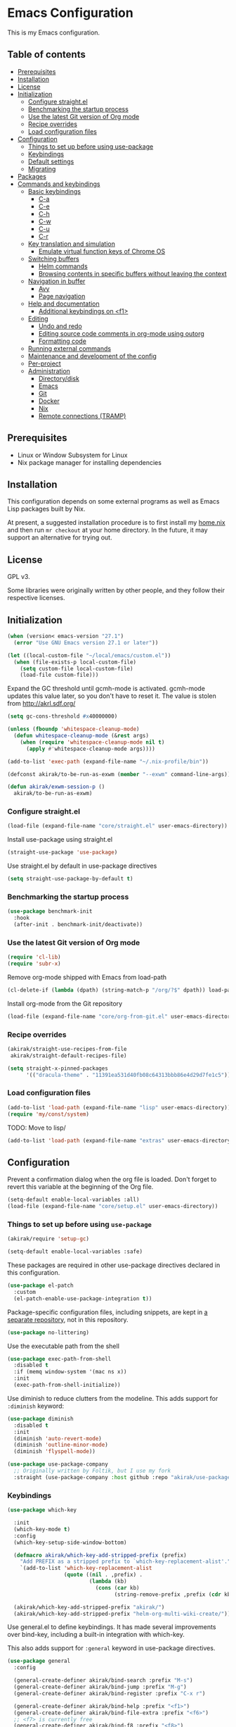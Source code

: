 * Emacs Configuration
This is my Emacs configuration.

** Table of contents
:PROPERTIES:
:TOC: siblings
:END:
-  [[#prerequisites][Prerequisites]]
-  [[#installation][Installation]]
-  [[#license][License]]
-  [[#initialization][Initialization]]
  -  [[#configure-straightel][Configure straight.el]]
  -  [[#benchmarking-the-startup-process][Benchmarking the startup process]]
  -  [[#use-the-latest-git-version-of-org-mode][Use the latest Git version of Org mode]]
  -  [[#recipe-overrides][Recipe overrides]]
  -  [[#load-configuration-files][Load configuration files]]
-  [[#configuration][Configuration]]
  -  [[#things-to-set-up-before-using-use-package][Things to set up before using use-package]]
  -  [[#keybindings][Keybindings]]
  -  [[#default-settings][Default settings]]
  -  [[#migrating][Migrating]]
-  [[#packages][Packages]]
-  [[#commands-and-keybindings][Commands and keybindings]]
  -  [[#basic-keybindings][Basic keybindings]]
    -  [[#c-a][C-a]]
    -  [[#c-e][C-e]]
    -  [[#c-h][C-h]]
    -  [[#c-w][C-w]]
    -  [[#c-u][C-u]]
    -  [[#c-r][C-r]]
  -  [[#key-translation-and-simulation][Key translation and simulation]]
    -  [[#emulate-virtual-function-keys-of-chrome-os][Emulate virtual function keys of Chrome OS]]
  -  [[#switching-buffers][Switching buffers]]
    -  [[#helm-commands][Helm commands]]
    -  [[#browsing-contents-in-specific-buffers-without-leaving-the-context][Browsing contents in specific buffers without leaving the context]]
  -  [[#navigation-in-buffer][Navigation in buffer]]
    -  [[#avy][Avy]]
    -  [[#page-navigation][Page navigation]]
  -  [[#help-and-documentation][Help and documentation]]
    -  [[#additional-keybindings-on-f1][Additional keybindings on <f1>]]
  -  [[#editing][Editing]]
    -  [[#undo-and-redo][Undo and redo]]
    -  [[#editing-source-code-comments-in-org-mode-using-outorg][Editing source code comments in org-mode using outorg]]
    -  [[#formatting-code][Formatting code]]
  -  [[#running-external-commands][Running external commands]]
  -  [[#maintenance-and-development-of-the-config][Maintenance and development of the config]]
  -  [[#per-project][Per-project]]
  -  [[#administration][Administration]]
    -  [[#directorydisk][Directory/disk]]
    -  [[#emacs][Emacs]]
    -  [[#git][Git]]
    -  [[#docker][Docker]]
    -  [[#nix][Nix]]
    -  [[#remote-connections-tramp][Remote connections (TRAMP)]]

**  Prerequisites
- Linux or Window Subsystem for Linux
- Nix package manager for installing dependencies


**  Installation
This configuration depends on some external programs as well as Emacs
Lisp packages built by Nix.

At present, a suggested installation procedure is to first install my [[https://github.com/akirak/home.nix][home.nix]] and then run =mr checkout= at your home directory.
In the future, it may support an alternative for trying out.


**  License
GPL v3.

Some libraries were originally written by other people, and they
follow their respective licenses.


**  Initialization
#+begin_src emacs-lisp
(when (version< emacs-version "27.1")
  (error "Use GNU Emacs version 27.1 or later"))

(let ((local-custom-file "~/local/emacs/custom.el"))
  (when (file-exists-p local-custom-file)
    (setq custom-file local-custom-file)
    (load-file custom-file)))
#+end_src

Expand the GC threshold until gcmh-mode is activated.
gcmh-mode updates this value later, so you don't have to reset it.
The value is stolen from http://akrl.sdf.org/

#+begin_src emacs-lisp
(setq gc-cons-threshold #x40000000)

(unless (fboundp 'whitespace-cleanup-mode)
  (defun whitespace-cleanup-mode (&rest args)
    (when (require 'whitespace-cleanup-mode nil t)
      (apply #'whitespace-cleanup-mode args))))

(add-to-list 'exec-path (expand-file-name "~/.nix-profile/bin"))

(defconst akirak/to-be-run-as-exwm (member "--exwm" command-line-args))

(defun akirak/exwm-session-p ()
  akirak/to-be-run-as-exwm)
#+end_src

***  Configure straight.el
#+begin_src emacs-lisp
(load-file (expand-file-name "core/straight.el" user-emacs-directory))
#+end_src

Install use-package using straight.el

#+begin_src emacs-lisp
(straight-use-package 'use-package)
#+end_src

Use straight.el by default in use-package directives

#+begin_src emacs-lisp
(setq straight-use-package-by-default t)
#+end_src

***  Benchmarking the startup process
#+begin_src emacs-lisp
(use-package benchmark-init
  :hook
  (after-init . benchmark-init/deactivate))
#+end_src

***  Use the latest Git version of Org mode
#+begin_src emacs-lisp
(require 'cl-lib)
(require 'subr-x)
#+end_src

Remove org-mode shipped with Emacs from load-path

#+begin_src emacs-lisp
(cl-delete-if (lambda (dpath) (string-match-p "/org/?$" dpath)) load-path)
#+end_src

Install org-mode from the Git repository

#+begin_src emacs-lisp
(load-file (expand-file-name "core/org-from-git.el" user-emacs-directory))
#+end_src

***  Recipe overrides
#+begin_src emacs-lisp
(akirak/straight-use-recipes-from-file
 akirak/straight-default-recipes-file)

(setq straight-x-pinned-packages
      '(("dracula-theme" . "11391ea531d40fb08c64313bbb86e4d29d7fe1c5")))
#+end_src

***  Load configuration files
#+begin_src emacs-lisp
(add-to-list 'load-path (expand-file-name "lisp" user-emacs-directory))
(require 'my/const/system)
#+end_src

TODO: Move to lisp/

#+begin_src emacs-lisp
(add-to-list 'load-path (expand-file-name "extras" user-emacs-directory))
#+end_src

**  Configuration
Prevent a confirmation dialog when the org file is loaded.
Don't forget to revert this variable at the beginning of the Org file.

#+begin_src emacs-lisp
(setq-default enable-local-variables :all)
(load-file (expand-file-name "core/setup.el" user-emacs-directory))
#+end_src

***  Things to set up before using =use-package=
#+begin_src emacs-lisp
(akirak/require 'setup-gc)

(setq-default enable-local-variables :safe)
#+end_src

These packages are required in other use-package directives declared in this
configuration.


#+begin_src emacs-lisp
(use-package el-patch
  :custom
  (el-patch-enable-use-package-integration t))
#+end_src

Package-specific configuration files, including snippets, are kept in [[https://github.com/akirak/emacs-config-library][a separate repository]], not in this repository.


#+begin_src emacs-lisp
(use-package no-littering)
#+end_src

Use the executable path from the shell


#+begin_src emacs-lisp
(use-package exec-path-from-shell
  :disabled t
  :if (memq window-system '(mac ns x))
  :init
  (exec-path-from-shell-initialize))
#+end_src

Use diminish to reduce clutters from the modeline. This adds support for =:diminish= keyword:


#+begin_src emacs-lisp
(use-package diminish
  :disabled t
  :init
  (diminish 'auto-revert-mode)
  (diminish 'outline-minor-mode)
  (diminish 'flyspell-mode))

(use-package use-package-company
  ;; Originally written by Foltik, but I use my fork
  :straight (use-package-company :host github :repo "akirak/use-package-company"))
#+end_src

***  Keybindings
#+begin_src emacs-lisp
(use-package which-key

  :init
  (which-key-mode t)
  :config
  (which-key-setup-side-window-bottom)

  (defmacro akirak/which-key-add-stripped-prefix (prefix)
    "Add PREFIX as a stripped prefix to `which-key-replacement-alist'."
    `(add-to-list 'which-key-replacement-alist
                  (quote ((nil . ,prefix) .
                          (lambda (kb)
                            (cons (car kb)
                                  (string-remove-prefix ,prefix (cdr kb))))))))

  (akirak/which-key-add-stripped-prefix "akirak/")
  (akirak/which-key-add-stripped-prefix "helm-org-multi-wiki-create/"))
#+end_src

Use general.el to define keybindings. It has made several
improvements over bind-key, including a built-in integration with
which-key.

This also adds support for =:general= keyword in use-package
directives.

#+begin_src emacs-lisp
(use-package general
  :config

  (general-create-definer akirak/bind-search :prefix "M-s")
  (general-create-definer akirak/bind-jump :prefix "M-g")
  (general-create-definer akirak/bind-register :prefix "C-x r")

  (general-create-definer akirak/bind-help :prefix "<f1>")
  (general-create-definer akirak/bind-file-extra :prefix "<f6>")
  ;; <f7> is currently free
  (general-create-definer akirak/bind-f8 :prefix "<f8>")
  ;; <f9> is reserved for recompile
  (general-create-definer akirak/bind-admin :prefix "<f12>"
    :prefix-map 'akirak/admin-map)

  ;; ~C-c~ is reserved for the user.
  ;; Package developers should not use them for their packages.
  (general-create-definer akirak/bind-user :prefix "C-c")

  ;; bind-generic (C-.) for editing
  ;; Generic prefix key for editing commands.
  (general-create-definer akirak/bind-generic :prefix "C-."
    :prefix-map 'akirak/generic-prefix-map)

  ;; bind-mode (C-,) for major-mode-specific commands
  (defconst akirak/mode-prefix-key "C-,"
    "Prefix for mode-specific keys.")
  (general-create-definer akirak/bind-mode :prefix akirak/mode-prefix-key)

  ;; Use ~<C-return>~ for starting a REPL session
  (general-create-definer akirak/bind-mode-repl
    :prefix "<C-return>")

  ;; TODO: I want to change this key to something else
  (general-create-definer akirak/bind-customization :prefix "C-x ESC"))

(use-package defrepeater
  :general
  ([remap other-window] (defrepeater #'other-window)
   [remap winner-undo] (defrepeater #'winner-undo)
   [remap winner-redo] (defrepeater #'winner-redo)
   [remap text-scale-increase] (defrepeater #'text-scale-increase)
   [remap text-scale-decrease] (defrepeater #'text-scale-decrease)))
#+end_src

***  Default settings
#+begin_src emacs-lisp
(require 'setup-defaults)

(when (akirak/running-on-crostini-p)
  (require 'my/system/platform/crostini))
#+end_src

***  Migrating
In case there are functions that depends on these modules,
load them first.

#+begin_src emacs-lisp
(require 'my/project)
(require 'my/buffer/predicate)
(org-babel-load-file (expand-file-name "main.org" user-emacs-directory))
#+end_src

**  Packages
#+begin_src emacs-lisp
(use-package discover-my-major
  :commands (discover-my-major))
(use-package docker
  :disabled t)
(use-package ediprolog)
(use-package electric
  :straight (:type built-in)
  :hook
  (text-mode . electric-pair-local-mode))
(use-package epkg)
(use-package explain-pause-mode)

(use-package helm-tail
  :commands (helm-tail))
(use-package org-recent-headings
  :after org
  :config
  (org-recent-headings-mode 1))
(use-package su)
(use-package valign
  :disabled t
  :hook
  (org-mode . valign-mode))
(use-package whole-line-or-region)
#+end_src

**  Commands and keybindings
***  Basic keybindings
These keybindings basically emulate UNIX shells (i.e. sh, bash,
etc.).

I also like to define "dwim" commands, if applicable, to save the
keybinding space and key strokes.

****  C-a
By default, ~C-a~ is bound to =beginning-of-line=.

This command first jump to the indentation and then visits the
beginning of line.

#+begin_src emacs-lisp
(general-def prog-mode-map
  "C-a"
  (defun akirak/back-to-indentation-or-beginning-of-line ()
    (interactive)
    (if (or (looking-at "^")
            (string-match-p (rx (not (any space)))
                            (buffer-substring-no-properties
                             (line-beginning-position)
                             (point))))
        (back-to-indentation)
      (beginning-of-line))))
#+end_src

In =org-mode=, I prefer =org-beginning-of-line=.

#+begin_src emacs-lisp
(general-def :keymaps 'org-mode-map :package 'org
  "C-a" #'org-beginning-of-line)
#+end_src

****  C-e
#+begin_src emacs-lisp
(general-def :keymaps 'org-mode-map :package 'org
  "C-e" #'org-end-of-line)
#+end_src

****  C-h
#+begin_src emacs-lisp
(general-def
  "C-h" 'backward-delete-char)
#+end_src

****  C-w
#+begin_src emacs-lisp
(general-def
  "C-w"
  (defun akirak/kill-region-or-backward-kill-word (&optional arg)
    "If a region is active, run `kill-region'. Otherwise, run `backward-kill-word'."
    (interactive "p")
    (if (region-active-p)
        (kill-region (region-beginning) (region-end))
      (backward-kill-word arg))))

(general-def minibuffer-local-map
  "C-w" #'backward-kill-word)

(general-def ivy-minibuffer-map :package 'ivy
  "C-w" #'ivy-backward-kill-word)
#+end_src

****  C-u
#+begin_src emacs-lisp
(general-def minibuffer-local-map
  "C-u" #'backward-kill-sentence)

(general-def ivy-minibuffer-map :package 'ivy
  "C-u"
  (defun ivy-backward-kill-sentence ()
    (interactive)
    (if ivy--directory
        (progn (ivy--cd "/")
               (ivy--exhibit))
      (if (bolp)
          (kill-region (point-min) (point))
        (backward-kill-sentence)))))
#+end_src

****  C-r
In minibuffers, ~C-r~ should call history.

#+begin_src emacs-lisp
(general-def ivy-minibuffer-map :package 'ivy
  "C-r" 'counsel-minibuffer-history)
#+end_src

***  Key translation and simulation
Since I have bound C-h to =backward-delete-char= but still use the
help system frequently, I bind ~M-`~ to ~<f1>~ in
=key-translation-map=.

#+begin_src emacs-lisp
(general-def key-translation-map
  ;; * Obsolete
  ;; As <menu> (application on Windows keyboards) is hard to reach on some
  ;; keyboards, I will use <C-tab> instead. This key combination is occupied on
  ;; web browsers but vacant on most Emacs major modes, so it is safe to use it
  ;; on non-EXWM buffers.
  ;; "<C-tab>" (kbd "<menu>")

  ;; Chromebook don't have physical function keys. They substitute
  ;; Search + num for function keys, but Search + 1 is hard to press,
  ;; especially when Search and Ctrl are swapped.
  ;; This is quite annoying, so I will use M-` as <f1>.
  "M-`" (kbd "<f1>"))

(general-def "M-r" (general-simulate-key "C-x r"))
#+end_src

****  Emulate virtual function keys of Chrome OS
Emulate function keys of Chrome OS, i.e. use ~s-NUM~ as function
keys.

#+begin_src emacs-lisp
(define-globalized-minor-mode akirak/emulate-chromeos-fnkey-mode
  nil
  (lambda ()
    (cond
     (akirak/emulate-chromeos-fnkey-mode
      (dolist (n (number-sequence 1 9))
        (define-key key-translation-map
          (kbd (format "s-%d" n)) (kbd (format "<f%d>" n))))
      (define-key key-translation-map
        (kbd "s-0") (kbd "<f10>"))
      (define-key key-translation-map
        (kbd "s--") (kbd "<f11>"))
      (define-key key-translation-map
        (kbd "s-=") (kbd "<f12>")))
     (t
      (dolist (n (number-sequence 0 9))
        (define-key key-translation-map
          (kbd (format "s-%d" n)) nil))
      (define-key key-translation-map
        (kbd "s--") nil)
      (define-key key-translation-map
        (kbd "s-=") nil)))))

(unless (akirak/running-on-crostini-p)
  (akirak/emulate-chromeos-fnkey-mode 1))
#+end_src

***  Switching buffers
Switching buffers is the most essential operation in Emacs.
Most of these commands are bound on C-x.

****  Helm commands
#+begin_src emacs-lisp
(general-def
  "C-x b"
  (defun akirak/switch-to-project-file-buffer (project)
    (interactive (list (if current-prefix-arg
                           'all
                         (-some-> (project-current)
                           (project-roots)
                           (car-safe)))))
    (require 'my/helm/action/git)
    (cond
     ((eq project 'all)
      (helm-buffers-list))
     (t
      (let ((default-directory (or project default-directory)))
        (helm :prompt (format "Project %s: " project)
              :sources
              `(,@(akirak/helm-project-buffer-sources project #'akirak/switch-to-project-file-buffer)
                ,akirak/helm-source-recent-files))))))
  "C-x p"
  (defun akirak/find-file-recursively (root)
    (interactive (list (akirak/project-root default-directory)))
    (require 'my/helm/source/file)
    (when current-prefix-arg
      (akirak/clear-project-file-cache root :sort 'modified))
    (let ((default-directory root))
      (helm :prompt (format "Browse %s: " root)
            :sources
            (list akirak/helm-source-project-files
                  akirak/helm-source-dummy-find-file))))
  "C-x d"
  (defun akirak/switch-to-dired-buffer ()
    "Switch to a directory buffer interactively.

Without a prefix, it displays a list of dired buffers, a list of
directories of live file buffers, and a list of directory
bookmarks.

With a single universal prefix, it displays a list of known Git
repositories.

With two universal prefixes, it displays a list of remote
connection identities of recent files."
    (interactive)
    (pcase current-prefix-arg
      ('(4)
       (require 'my/helm/source/remote)
       (helm :prompt "Remote: "
             :sources
             '(akirak/helm-source-remote-bookmark
               akirak/helm-source-recent-remotes)))
      ('()
       (require 'my/helm/source/dir)
       (helm :prompt "Directory/repository: "
             :sources
             (list (akirak/helm-dired-buffer-source)
                   akirak/helm-directory-bookmark-source
                   akirak/helm-open-file-buffer-directories-source)))
      (_ (user-error "Not matching %s" current-prefix-arg))))
  "C-x g"
  (defun akirak/browse-git-repository ()
    (interactive)
    (require 'my/helm/source/dir)
    (helm :prompt "Directory/repository: "
          :sources
          (list akirak/helm-directory-bookmark-as-git-source
                akirak/helm-magit-list-repos-source)))
  "C-x j"
  (defun akirak/switch-to-org-buffer ()
    (interactive)
    (require 'helm-org-ql)
    (require 'org-recent-headings)
    (helm :prompt "Switch to Org: "
          :sources
          (list (akirak/helm-indirect-org-buffer-source)
                helm-source-org-recent-headings
                akirak/helm-source-org-starter-known-files
                helm-source-org-ql-views)))
  "C-x x"
  (defun akirak/switch-to-x-buffer (&optional arg)
    (interactive "P")
    (cond
     ((akirak/exwm-session-p)
      (helm :prompt "Switch to EXWM buffer: "
            :sources (akirak/helm-exwm-buffer-source)))
     ((akirak/windows-subsystem-for-linux-p)
      (user-error "Not supported on WSL"))
     ((eq system-type 'linux)
      ;; TODO: Implement it
      (cl-assert (executable-find "wmctrl"))
      (helm :prompt "X window: "
            :source
            (helm-build-sync-source "X windows"
              :candidates (-map (lambda (s) (cons s (car (s-split-words s))))
                                (process-lines "wmctrl" "-l"))
              :action (lambda (wid)
                        (async-start-process "wmctrl" "wmctrl" nil
                                             "-a" wid)))))))
  "C-x '"
  (defun akirak/switch-to-reference-buffer-or-browser ()
    (interactive)
    (require 'my/helm/source/web)
    (helm :prompt "Switch to a reference buffer: "
          :default (list (thing-at-point 'symbol)
                         (buffer-name helm-current-buffer))
          :sources (append (list (akirak/helm-reference-buffer-source))
                           (list helm-source-bookmark-info
                                 helm-source-bookmark-man)
                           (list (helm-def-source--info-files))
                           (akirak/helm-web-sources)))))
#+end_src

In the list of project buffers, you can switch to a file list with
~M-/~.

#+begin_src emacs-lisp
(general-def
  :keymaps 'akirak/helm-project-buffer-map
  :package 'my/helm/source/complex
  "M-/" (lambda ()
          (interactive)
          (helm-run-after-quit
           (lambda ()
             (akirak/find-file-recursively default-directory)))))
#+end_src

I haven't bound any key to this command yet.

#+begin_src emacs-lisp
(defun akirak/switch-to-scratch-buffer ()
  (interactive)
  (helm :prompt "Switch to a scratch/REPL buffer: "
        :sources
        (akirak/helm-scratch-buffer-source)))
#+end_src

****  Browsing contents in specific buffers without leaving the context
#+begin_src emacs-lisp
(general-def
  ;; This command lets you browse lines in error buffers.
  "C-x t" #'helm-tail)
#+end_src

***  Navigation in buffer
****  Avy
Use avy-goto-word-1.
https://irreal.org/blog/?p=9130

#+begin_src emacs-lisp
(general-def
  "C-'" #'avy-goto-word-1)
#+end_src

****  Page navigation
I will use ~C-x [~ and ~C-x ]~ for "page" navigation. These keys
are bound to =backward-page= and =forward-page= by default, but
they should be rebound depending on the major mode, since the
notion of page/chunk varies.


#+begin_src emacs-lisp
(general-def
  ;; Default
  "C-x [" #'backward-page
  "C-x ]" #'forward-page)

(general-def :keymaps 'org-mode-map :package 'org
  ;; [remap backward-page]
  [remap forward-page]
  (defun akirak/org-narrow-to-next-sibling-subtree ()
    (interactive)
    (if (buffer-narrowed-p)
        (let ((old-level (save-excursion
                           (goto-char (point-min))
                           (org-outline-level)))
              (end (point-max)))
          (goto-char (point-max))
          (widen)
          (if (re-search-forward org-heading-regexp nil t)
              (let ((new-level (org-outline-level)))
                (org-narrow-to-subtree)
                (org-back-to-heading)
                (org-show-subtree)
                (cond
                 ((= new-level old-level)
                  (message "Narrowing to the next sibling"))
                 ((> new-level old-level)
                  (message "Narrowing to a child"))
                 ((< new-level old-level)
                  (message "Narrowing to an upper level"))))
            (message "No more heading")))
      (message "Buffer is not narrowed"))))

(general-def :keymaps 'Info-mode-map :package 'info
  "h" #'Info-up
  [remap forward-page] #'Info-next-preorder
  [remap backward-page] #'Info-prev)
#+end_src

***  Help and documentation
****  Additional keybindings on <f1>
#+begin_src emacs-lisp
(akirak/bind-help
  "M" #'discover-my-major
  "xc" #'describe-char
  "xf" #'counsel-faces)
#+end_src

e.g. M-` M-m -> <f1> ESC m

#+begin_src emacs-lisp
(akirak/bind-help
  "ESC m" #'woman
  "ESC i" #'helm-info
  "ESC d" #'helm-dash)
#+end_src

***  Editing
****  Undo and redo
You still can use the built-in undo command with C-x u

#+begin_src emacs-lisp
(use-package undo-fu
  :general
  ("C-/" #'undo-fu-only-undo
   "C-?" #'undo-fu-only-redo))
#+end_src

****  Editing source code comments in org-mode using outorg
Bind ~C-c '~ to outorg, which is the same keybinding as =org-edit-special=.

#+begin_src emacs-lisp
(use-package outorg
  :commands (outorg-edit-as-org)
  :config/el-patch
  (el-patch-defun outorg-convert-oldschool-elisp-buffer-to-outshine ()
    "Transform oldschool elisp buffer to outshine.
In `emacs-lisp-mode', transform an oldschool buffer (only
semicolons as outline-regexp) into an outshine buffer (with
outcommented org-mode headers)."
    (save-excursion
      (goto-char (point-min))
      (when (outline-on-heading-p)
        (outorg-convert-oldschool-elisp-headline-to-outshine))
      (while (not (eobp))
        (outline-next-heading)
        (outorg-convert-oldschool-elisp-headline-to-outshine)))
    (el-patch-remove (funcall 'outshine-hook-function))))
(general-def :keymaps 'emacs-lisp-mode-map
  "C-c '" #'outorg-edit-as-org)
(general-def :keymaps 'outorg-edit-minor-mode-map :package 'outorg
  "C-c '" #'outorg-copy-edits-and-exit)
#+end_src

****  Formatting code
#+begin_src emacs-lisp
(akirak/bind-generic
  "lf"
  (defun akirak/run-formatter ()
    (interactive)
    (require 'my/formatter)
    (pcase (akirak/get-project-formatter)
      (`(reformatter ,name)
       (if (region-active-p)
           (funcall (intern (concat name "-region")))
         (funcall (intern (concat name "-buffer"))))
       (let ((error-buf (get-buffer (format "*%s errors*" name))))
         (if (and error-buf
                  (> (buffer-size error-buf) 0))
             (display-buffer error-buf)
           (when-let (w (and error-buf
                             (get-buffer-window error-buf)))
             (quit-window nil w)))))
      (_ (user-error "%s formatter" formatter)))))

(akirak/bind-mode :keymaps 'magit-status-mode-map :package 'magit-status
  "lf"
  (defun akirak/run-formatter-on-project ()
    (interactive)
    (require 'my/formatter)
    (require 'my/file/enum)
    (let* ((project default-directory)
           (files (akirak/project-files project))
           (alist (->> (-group-by #'f-ext files)
                       (-sort (lambda (a b)
                                (> (length (cdr a))
                                   (length (cdr b)))))
                       (-filter #'car)))
           (ext (completing-read "File extension: "
                                 (-map #'car alist)
                                 nil t)))
      (dolist (file (cdr (assoc ext alist)))
        (let (new-buffer)
          (with-current-buffer (or (find-buffer-visiting file)
                                   (setq new-buffer
                                         (find-file-noselect file)))
            (save-restriction
              (widen)
              (pcase (akirak/get-project-formatter project :mode major-mode)
                (`(reformatter ,name)
                 (funcall (intern (concat name "-buffer"))))
                (_ (user-error "%s formatter" formatter)))
              (save-buffer))
            (let ((error-buf (get-buffer (format "*%s errors*" name))))
              (if (and error-buf
                       (> (buffer-size error-buf) 0))
                  (progn
                    (switch-to-buffer (current-buffer))
                    (display-buffer error-buf)
                    (user-error "Error while applying the formatter"))
                (when-let (w (and error-buf
                                  (get-buffer-window error-buf)))
                  (quit-window nil w)))))
          (when new-buffer
            (kill-buffer new-buffer)))))
    (if (derived-mode-p 'magit-status-mode)
        (progn
          (message "Finished formatting. Refreshing the magit buffer...")
          (magit-refresh))
      (message "Finished formatting"))))
#+end_src

***  Running external commands
#+begin_src emacs-lisp
(general-def
  "C-x c"
  (defun akirak/compile-command (&optional arg)
    (interactive "P")
    (require 'my/compile)
    (cl-labels
        ((spago-root
          ()
          (locate-dominating-file default-directory "spago.dhall"))
         (spago-build
          (root)
          (let ((command (completing-read "PureScript spago command: "
                                          akirak/spago-compile-command-list)))
            (akirak/compile command :directory root)))
         (make-root
          ()
          (locate-dominating-file default-directory "Makefile"))
         (npm-root
          ()
          (locate-dominating-file default-directory "package.json"))
         (npm-run-something
          (root)
          (progn
            (require 'my/compile/npm)
            (let ((script-alist (akirak/npm-package-json-commands (f-join root "package.json")))
                  (default-directory root)
                  (action (lambda (command)
                            (akirak/compile (concat "npm " command)
                                            :nix-shell-args (unless (executable-find "npm")
                                                              '("-p" "nodejs"))))))
              (helm :prompt (format "npm command [%s]: " root)
                    :sources
                    (list (helm-build-sync-source "Script"
                            :candidates
                            (-map (lambda (cell)
                                    (cons (format "%s: %s" (car cell) (cdr cell))
                                          (cdr cell)))
                                  script-alist)
                            :coerce (-partial #'s-append "run ")
                            :action action)
                          (helm-build-sync-source "Basic commands"
                            :candidates
                            '("install")
                            :action action))))))
         (mix-run-command
          ()
          (progn
            (require 'my/compile/mix)
            (helm :prompt (format "mix command [%s]: " default-directory)
                  :sources
                  (list (helm-build-sync-source "Mix commands"
                          :candidates
                          (-map (lambda (cell)
                                  (cons (format "%s %s"
                                                (car cell)
                                                (propertize (cdr cell)
                                                            'face 'font-lock-comment-face))
                                        (car cell)))
                                (akirak/mix-command-alist))
                          :action
                          `(("compile" . akirak/compile)
                            ("compile (with args)" .
                             (lambda (command)
                               (akirak/compile (read-string "Command: " command)))))))))))
      (let (root)
        (cond
         ((and (derived-mode-p 'purescript-mode)
               (setq root (spago-root)))
          (spago-build root))
         ((equal arg '(4))
          (helm :prompt "Compile history: "
                :sources akirak/helm-compile-history-source))
         ((equal arg 0)
          (let ((root (akirak/project-root default-directory)))
            (if (and root (f-exists (f-join root ".github"))
                     (executable-find "act"))
                (let ((default-directory root))
                  (compile "act"))
              (user-error "N/A"))))
         ((and (setq root (akirak/project-root default-directory))
               (f-exists-p (f-join root "package.json")))
          (npm-run-something root))
         ((and root
               (f-exists-p (f-join root "Makefile")))
          (let ((default-directory root)) (counsel-compile)))
         ((and root
               (f-exists-p (f-join root "mix.exs")))
          (let ((default-directory root))
            (mix-run-command)))
         (t
          (akirak/helm-shell-command root))))))
  "C-x C"
  (defun akirak/helm-shell-command (&optional root)
    (interactive)
    (require 'my/helm/source/org)
    (require 'my/helm/action/org-marker)
    (let ((root (or root
                    (akirak/project-root default-directory)
                    default-directory)))
      (setq akirak/programming-recipe-mode-name "sh"
            akirak/helm-org-ql-buffers-files (org-multi-wiki-entry-files 'default :as-buffers t))
      (helm :prompt (format "Execute command (project root: %s): " root)
            :sources
            (list (helm-make-source "Command" 'akirak/helm-source-org-ql-src-block
                    :action akirak/helm-org-marker-sh-block-action-list)
                  (helm-build-dummy-source "Command"
                    :action
                    `(("compile"
                       . (lambda (command)
                           (akirak/compile command :directory ,root)))
                      ("eshell"
                       . (lambda (command)
                           (let ((default-directory ,root))
                             (eshell-command command)))))))))))
#+end_src

***  Maintenance and development of the config
These commands are used to maintain this Emacs configuration.

#+begin_src emacs-lisp
(akirak/bind-customization
  "" '(nil :wk "customize")
  "f" #'customize-face-other-window
  "o" #'customize-group-other-window
  "l" #'counsel-find-library
  "p" '((lambda () (interactive)
          (if (featurep 'straight)
              (call-interactively 'straight-use-package)
            (package-list-packages)))
        :wk "packages")
  "s" #'customize-set-value
  "v" #'customize-variable-other-window)

(general-def
  "C-x M-m"
  (defun akirak/helm-my-library ()
    "Browse the library for this configuration."
    (interactive)
    (require 'my/helm/source/file)
    (let ((default-directory (f-join user-emacs-directory "lisp")))
      (helm :prompt (format "Files in %s: " default-directory)
            :sources (list (helm-make-source "Files in project"
                               'akirak/helm-source-project-file)
                           (helm-build-dummy-source "New file in lisp directory"
                             :action #'find-file))))))
#+end_src

***  Per-project
#+begin_src emacs-lisp
(cl-defmacro akirak/run-at-project-root (command &key other-window)
  `(defun ,(intern (concat "akirak/project-" (symbol-name command))) ()
     (interactive)
     (let ((default-directory (akirak/project-root default-directory)))
       (when ,other-window
         (or (other-window 1)
             (split-window-sensibly)))
       (call-interactively (quote ,command)))))

(akirak/bind-f8
  "c" (akirak/run-at-project-root compile)
  "d" (defun akirak/project-dired ()
        (interactive)
        (dired (akirak/project-root default-directory)))
  "D" (akirak/run-at-project-root add-dir-local-variable)
  "e" (akirak/run-at-project-root ielm :other-window t)
  "g" #'deadgrep
  "n" (akirak/run-at-project-root nix-repl :other-window t)
  "t" (akirak/run-at-project-root vterm :other-window t))
#+end_src

***  Administration
****  Directory/disk
#+begin_src emacs-lisp
(akirak/bind-admin
  "d" '(nil :wk "dir")
  "de" #'direnv-allow
  "du" #'disk-usage
  "dh" #'helm-linux-disks)
#+end_src

****  Emacs
#+begin_src emacs-lisp
(akirak/bind-admin
  "ex" #'explain-pause-mode
  "et" #'ert)
#+end_src

****  Git
#+begin_src emacs-lisp
(akirak/bind-admin
  "g" '(nil :wk "git")
  "gb" #'commonplace-find-repo-module
  "gc" #'akirak/git-clone-remote-repo
  "gl" #'magit-list-repositories
  "go" #'akirak/github-owned-repos
  "gr" #'commonplace-repos-counsel-rg
  "gs" #'akirak/github-starred-repos
  "gu" #'akirak/github-users)
#+end_src

****  Docker
#+begin_src emacs-lisp
(akirak/bind-admin
  "k" '(nil :wk "docker")
  "ki" #'docker-images
  "kk" #'docker-containers
  "kn" #'docker-networks
  "kv" #'docker-volumes)
#+end_src

****  Nix
#+begin_src emacs-lisp
(akirak/bind-admin
  "n" '(nil :wk "nix")
  "ni" #'nix-boilerplate-init
  "nn" #'nix-env-install-npm)
#+end_src

****  Remote connections (TRAMP)
#+begin_src emacs-lisp
(akirak/bind-admin
  "r" '(nil :wk "remote")
  "rk" #'helm-delete-tramp-connection)
#+end_src

